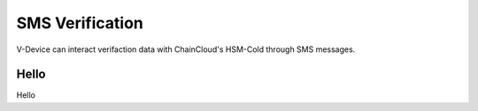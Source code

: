.. _sms-verification:

********************************************************************************
SMS Verification
********************************************************************************

V-Device can interact verifaction data with ChainCloud's HSM-Cold through SMS messages.

Hello
================================================================================
Hello

